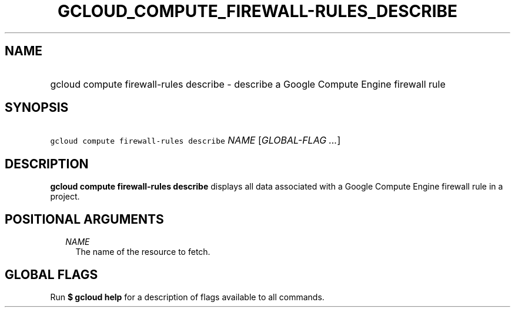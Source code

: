 
.TH "GCLOUD_COMPUTE_FIREWALL\-RULES_DESCRIBE" 1



.SH "NAME"
.HP
gcloud compute firewall\-rules describe \- describe a Google Compute Engine firewall rule



.SH "SYNOPSIS"
.HP
\f5gcloud compute firewall\-rules describe\fR \fINAME\fR [\fIGLOBAL\-FLAG\ ...\fR]



.SH "DESCRIPTION"

\fBgcloud compute firewall\-rules describe\fR displays all data associated with
a Google Compute Engine firewall rule in a project.



.SH "POSITIONAL ARGUMENTS"

.RS 2m
.TP 2m
\fINAME\fR
The name of the resource to fetch.


.RE
.sp

.SH "GLOBAL FLAGS"

Run \fB$ gcloud help\fR for a description of flags available to all commands.
